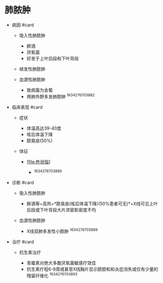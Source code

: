 * 肺脓肿
  :PROPERTIES:
  :CUSTOM_ID: 肺脓肿
  :ID:       20211122T213534.067769
  :END:

- 病因 #card

  - 吸入性肺脓肿

    - 醉酒
    - 厌氧菌
    - 好发于上叶后段和下叶背段

  - 继发性肺脓肿
  - 血源性肺脓肿

    - 致病菌为金葡
    - 两肺外野多发肺脓肿 ^1634276703882

- 临床表现 #card

  - 症状

    - 体温高达39-40度
    - 咳后体温下降
    - 脓臭痰(50%)

  - 体征

    - [[[file:杵状指]]]

      - [[../Attachments/Pasted image 20211015133525.png]]
        ^1634276703886

- 诊断 #card

  - 吸入性肺脓肿

    - 醉酒等+高热+*脓臭痰(咳后体温下降)(50%患者可无)*+X线可见上叶后段或下叶背段大片浓密影密度不均

  - 血源性肺脓肿

    - X线双肺多发性小脓肿 ^1634276703889

- 治疗 #card

  - 抗生素治疗

    - 青霉素对绝大多数厌氧菌敏感疗效佳
    - 抗生素疗程6-8周或甚至X线胸片显示脓腔和和炎症消失或仅有少量的残留纤维化
      ^1634276703893
